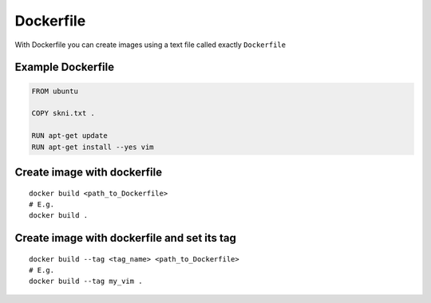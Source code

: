 Dockerfile
==========

With Dockerfile you can create images using a text file called exactly ``Dockerfile``

Example Dockerfile
~~~~~~~~~~~~~~~~~~

.. code-block:: dockerfile

    FROM ubuntu

    COPY skni.txt .

    RUN apt-get update
    RUN apt-get install --yes vim

Create image with dockerfile
~~~~~~~~~~~~~~~~~~~~~~~~~~~~
::

    docker build <path_to_Dockerfile>
    # E.g.
    docker build .

Create image with dockerfile and set its tag
~~~~~~~~~~~~~~~~~~~~~~~~~~~~~~~~~~~~~~~~~~~~
::

    docker build --tag <tag_name> <path_to_Dockerfile>
    # E.g.
    docker build --tag my_vim .
